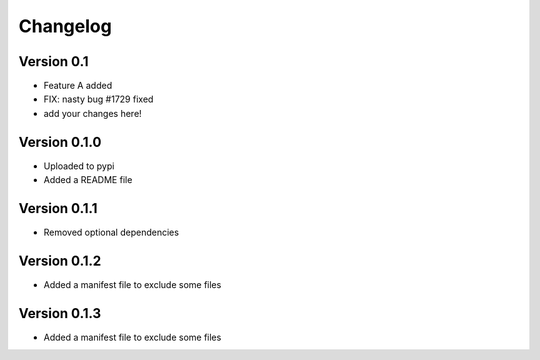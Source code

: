 =========
Changelog
=========

Version 0.1
===========

- Feature A added
- FIX: nasty bug #1729 fixed
- add your changes here!

Version 0.1.0
==============

- Uploaded to pypi
- Added a README file

Version 0.1.1
==============

- Removed optional dependencies

Version 0.1.2
==============
- Added a manifest file to exclude some files

Version 0.1.3
==============
- Added a manifest file to exclude some files